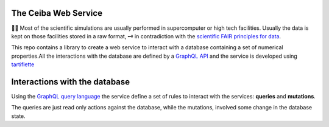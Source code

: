 
The Ceiba Web Service
########################
🧬🧪  Most of the scientific simulations are usually performed in supercomputer
or high tech facilities. Usually the data is kept on those facilities
stored in a raw format, 🗝  in contradiction with the
`scientific FAIR principles for data <https://www.go-fair.org/fair-principles/>`_.

This repo contains a library to create a web service to interact with a database
containing a set of numerical properties.All the interactions with the database are
defined by a `GraphQL API <https://graphql.org/>`_ and the service is developed using `tartiflette <https://tartiflette.io/>`_


Interactions with the database
##############################
Using the `GraphQL query language <https://graphql.org/>`_  the service
define a set of rules to interact with the services: **queries** and **mutations**.

The queries are just read only actions against the database, while the mutations,
involved some change in the database state.
